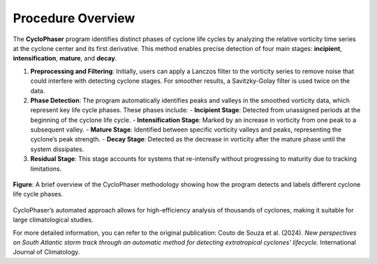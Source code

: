 
Procedure Overview
==================

The **CycloPhaser** program identifies distinct phases of cyclone life cycles by analyzing the relative vorticity time series at the cyclone center and its first derivative. This method enables precise detection of four main stages: **incipient**, **intensification**, **mature**, and **decay**. 

1. **Preprocessing and Filtering**: Initially, users can apply a Lanczos filter to the vorticity series to remove noise that could interfere with detecting cyclone stages. For smoother results, a Savitzky-Golay filter is used twice on the data.
  
2. **Phase Detection**: The program automatically identifies peaks and valleys in the smoothed vorticity data, which represent key life cycle phases. These phases include:
   - **Incipient Stage**: Detected from unassigned periods at the beginning of the cyclone life cycle.
   - **Intensification Stage**: Marked by an increase in vorticity from one peak to a subsequent valley.
   - **Mature Stage**: Identified between specific vorticity valleys and peaks, representing the cyclone’s peak strength.
   - **Decay Stage**: Detected as the decrease in vorticity after the mature phase until the system dissipates.

3. **Residual Stage**: This stage accounts for systems that re-intensify without progressing to maturity due to tracking limitations.


.. figure:: cyclophaser_methodology.jpg
   :scale: 50%
   :align: center

   **Figure**: A brief overview of the CycloPhaser methodology showing how the program detects and labels different cyclone life cycle phases.

CycloPhaser’s automated approach allows for high-efficiency analysis of thousands of cyclones, making it suitable for large climatological studies.

For more detailed information, you can refer to the original publication: Couto de Souza et al. (2024). *New perspectives on South Atlantic storm track through an automatic method for detecting extratropical cyclones' lifecycle*. International Journal of Climatology.